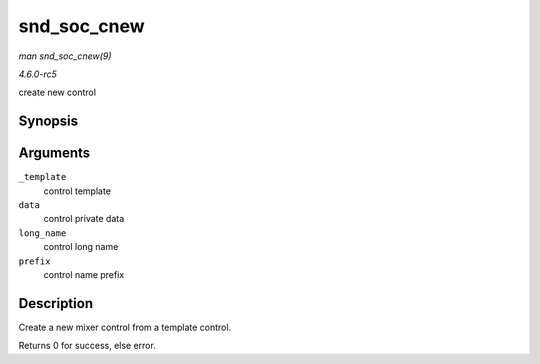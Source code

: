 .. -*- coding: utf-8; mode: rst -*-

.. _API-snd-soc-cnew:

============
snd_soc_cnew
============

*man snd_soc_cnew(9)*

*4.6.0-rc5*

create new control


Synopsis
========

.. c:function:: struct snd_kcontrol * snd_soc_cnew( const struct snd_kcontrol_new * _template, void * data, const char * long_name, const char * prefix )

Arguments
=========

``_template``
    control template

``data``
    control private data

``long_name``
    control long name

``prefix``
    control name prefix


Description
===========

Create a new mixer control from a template control.

Returns 0 for success, else error.


.. ------------------------------------------------------------------------------
.. This file was automatically converted from DocBook-XML with the dbxml
.. library (https://github.com/return42/sphkerneldoc). The origin XML comes
.. from the linux kernel, refer to:
..
.. * https://github.com/torvalds/linux/tree/master/Documentation/DocBook
.. ------------------------------------------------------------------------------
